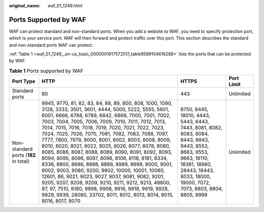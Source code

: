:original_name: waf_01_1249.html

.. _waf_01_1249:

Ports Supported by WAF
======================

WAF can protect standard and non-standard ports. When you add a website to WAF, you need to specify protection port, which is your service port. WAF will then forward and protect traffic over this port. This section describes the standard and non-standard ports WAF can protect.

:ref:`Table 1 <waf_01_1249__en-us_topic_0000001917572517_table9589104616288>` lists the ports that can be protected by WAF.

.. _waf_01_1249__en-us_topic_0000001917572517_table9589104616288:

.. table:: **Table 1** Ports supported by WAF

   +---------------------------------------+-----------------------------------------------------------------------------------------------------------------------------------------------------------------------------------------------------------------------------------------------------------------------------------------------------------------------------------------------------------------------------------------------------------------------------------------------------------------------------------------------------------------------------------------------------------------------------------------------------------------------------------------------------------------------------------------------------------------------------------------------------------------------------------------------------------------------------------------------------------------------------------------------------------------------+--------------------------------------------------------------------------------------------------------------------------------------------------------------------------------------------------------+------------+
   | Port Type                             | HTTP                                                                                                                                                                                                                                                                                                                                                                                                                                                                                                                                                                                                                                                                                                                                                                                                                                                                                                                  | HTTPS                                                                                                                                                                                                  | Port Limit |
   +=======================================+=======================================================================================================================================================================================================================================================================================================================================================================================================================================================================================================================================================================================================================================================================================================================================================================================================================================================================================================================+========================================================================================================================================================================================================+============+
   | Standard ports                        | 80                                                                                                                                                                                                                                                                                                                                                                                                                                                                                                                                                                                                                                                                                                                                                                                                                                                                                                                    | 443                                                                                                                                                                                                    | Unlimited  |
   +---------------------------------------+-----------------------------------------------------------------------------------------------------------------------------------------------------------------------------------------------------------------------------------------------------------------------------------------------------------------------------------------------------------------------------------------------------------------------------------------------------------------------------------------------------------------------------------------------------------------------------------------------------------------------------------------------------------------------------------------------------------------------------------------------------------------------------------------------------------------------------------------------------------------------------------------------------------------------+--------------------------------------------------------------------------------------------------------------------------------------------------------------------------------------------------------+------------+
   | Non-standard ports (**182** in total) | 9945, 9770, 81, 82, 83, 84, 88, 89, 800, 808, 1000, 1090, 3128, 3333, 3501, 3601, 4444, 5000, 5222, 5555, 5601, 6001, 6666, 6788, 6789, 6842, 6868, 7000, 7001, 7002, 7003, 7004, 7005, 7006, 7009, 7010, 7011, 7012, 7013, 7014, 7015, 7016, 7018, 7019, 7020, 7021, 7022, 7023, 7024, 7025, 7026, 7070, 7081, 7082, 7083, 7088, 7097, 7777, 7800, 7979, 8000, 8001, 8002, 8003, 8008, 8009, 8010, 8020, 8021, 8022, 8025, 8026, 8077, 8078, 8080, 8085, 8086, 8087, 8088, 8089, 8090, 8091, 8092, 8093, 8094, 8095, 8096, 8097, 8098, 8106, 8118, 8181, 8334, 8336, 8800, 8686, 8888, 8889, 8989, 8999, 9000, 9001, 9002, 9003, 9080, 9200, 9802, 10000, 10001, 10080, 12601, 86, 9021, 9023, 9027, 9037, 9081, 9082, 9201, 9205, 9207, 9208, 9209, 9210, 9211, 9212, 9213, 48800, 87, 97, 7510, 9180, 9898, 9908, 9916, 9918, 9919, 9928, 9929, 9939, 28080, 33702, 8011, 8012, 8013, 8014, 8015, 8016, 8017, 8070 | 8750, 8445, 18010, 4443, 5443, 6443, 7443, 8081, 8082, 8083, 8084, 8443, 8843, 9443, 8553, 8663, 9553, 9663, 18110, 18381, 18980, 28443, 18443, 8033, 18000, 19000, 7072, 7073, 8803, 8804, 8805, 9999 | Unlimited  |
   +---------------------------------------+-----------------------------------------------------------------------------------------------------------------------------------------------------------------------------------------------------------------------------------------------------------------------------------------------------------------------------------------------------------------------------------------------------------------------------------------------------------------------------------------------------------------------------------------------------------------------------------------------------------------------------------------------------------------------------------------------------------------------------------------------------------------------------------------------------------------------------------------------------------------------------------------------------------------------+--------------------------------------------------------------------------------------------------------------------------------------------------------------------------------------------------------+------------+
